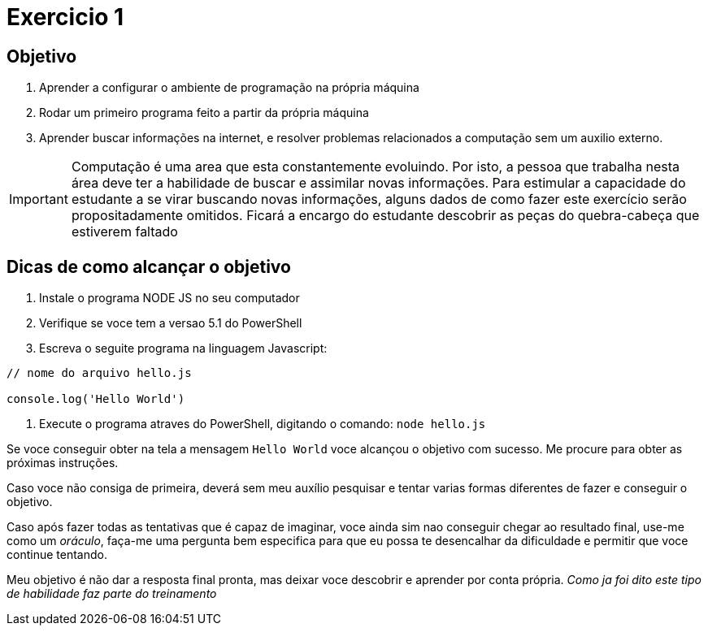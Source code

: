 = Exercicio 1


== Objetivo

1. Aprender a configurar o ambiente de programação na própria máquina
2. Rodar um primeiro programa feito a partir da própria máquina
3. Aprender buscar informações na internet, e resolver problemas relacionados a computação sem um auxilio externo.

IMPORTANT: Computação é uma area que esta constantemente evoluindo. Por isto, a pessoa que trabalha nesta área deve ter a habilidade de buscar e assimilar novas informações. Para estimular a capacidade do estudante a se virar buscando novas informações, alguns dados de como fazer este exercício serão propositadamente omitidos. Ficará a encargo do estudante descobrir as peças do quebra-cabeça que estiverem faltado



== Dicas de como alcançar o objetivo

1. Instale o programa NODE JS no seu computador
2. Verifique se voce tem a versao 5.1 do PowerShell
3. Escreva o seguite programa na linguagem Javascript:

----

// nome do arquivo hello.js

console.log('Hello World')

----

4. Execute o programa atraves do PowerShell, digitando o comando: `node hello.js`


Se voce conseguir obter na tela a mensagem `Hello World` voce alcançou o objetivo com sucesso. Me procure para obter as próximas instruções.

Caso voce não consiga de primeira, deverá sem meu auxílio pesquisar e tentar varias formas diferentes de fazer e conseguir o objetivo.

Caso após fazer todas as tentativas que é capaz de imaginar, voce ainda sim nao conseguir chegar ao resultado final, use-me como um _oráculo_, faça-me uma pergunta bem especifica para que eu possa te desencalhar da dificuldade e permitir que voce continue tentando.

Meu objetivo é não dar a resposta final pronta, mas deixar voce descobrir e aprender por conta própria. _Como ja foi dito este tipo de habilidade faz parte do treinamento_





